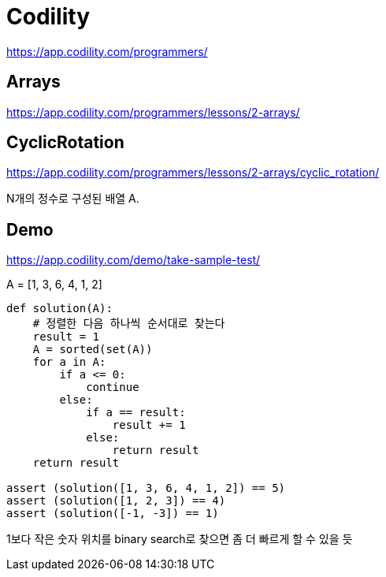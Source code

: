 = Codility

https://app.codility.com/programmers/


== Arrays

https://app.codility.com/programmers/lessons/2-arrays/


== CyclicRotation

https://app.codility.com/programmers/lessons/2-arrays/cyclic_rotation/

N개의 정수로 구성된 배열 A.


== Demo
https://app.codility.com/demo/take-sample-test/

A = [1, 3, 6, 4, 1, 2]

[source,python]
----
def solution(A):
    # 정렬한 다음 하나씩 순서대로 찾는다
    result = 1
    A = sorted(set(A))
    for a in A:
        if a <= 0:
            continue
        else:
            if a == result:
                result += 1
            else:
                return result
    return result

assert (solution([1, 3, 6, 4, 1, 2]) == 5)
assert (solution([1, 2, 3]) == 4)
assert (solution([-1, -3]) == 1)
----

1보다 작은 숫자 위치를 binary search로 찾으면 좀 더 빠르게 할 수 있을 듯

